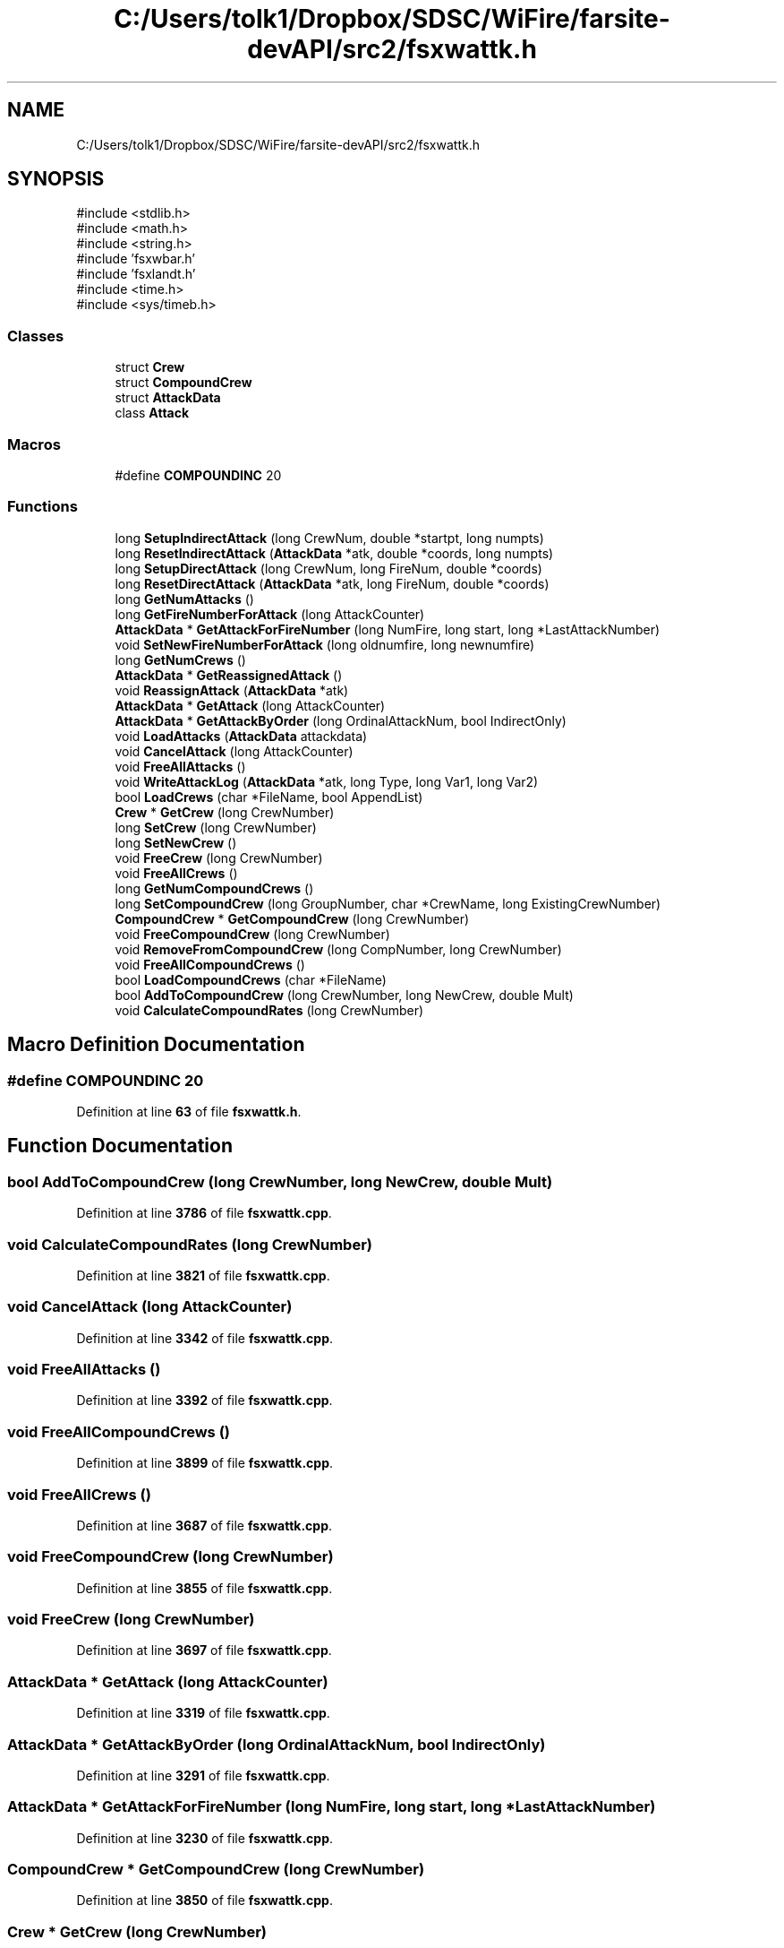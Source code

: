 .TH "C:/Users/tolk1/Dropbox/SDSC/WiFire/farsite-devAPI/src2/fsxwattk.h" 3 "farsite4P" \" -*- nroff -*-
.ad l
.nh
.SH NAME
C:/Users/tolk1/Dropbox/SDSC/WiFire/farsite-devAPI/src2/fsxwattk.h
.SH SYNOPSIS
.br
.PP
\fR#include <stdlib\&.h>\fP
.br
\fR#include <math\&.h>\fP
.br
\fR#include <string\&.h>\fP
.br
\fR#include 'fsxwbar\&.h'\fP
.br
\fR#include 'fsxlandt\&.h'\fP
.br
\fR#include <time\&.h>\fP
.br
\fR#include <sys/timeb\&.h>\fP
.br

.SS "Classes"

.in +1c
.ti -1c
.RI "struct \fBCrew\fP"
.br
.ti -1c
.RI "struct \fBCompoundCrew\fP"
.br
.ti -1c
.RI "struct \fBAttackData\fP"
.br
.ti -1c
.RI "class \fBAttack\fP"
.br
.in -1c
.SS "Macros"

.in +1c
.ti -1c
.RI "#define \fBCOMPOUNDINC\fP   20"
.br
.in -1c
.SS "Functions"

.in +1c
.ti -1c
.RI "long \fBSetupIndirectAttack\fP (long CrewNum, double *startpt, long numpts)"
.br
.ti -1c
.RI "long \fBResetIndirectAttack\fP (\fBAttackData\fP *atk, double *coords, long numpts)"
.br
.ti -1c
.RI "long \fBSetupDirectAttack\fP (long CrewNum, long FireNum, double *coords)"
.br
.ti -1c
.RI "long \fBResetDirectAttack\fP (\fBAttackData\fP *atk, long FireNum, double *coords)"
.br
.ti -1c
.RI "long \fBGetNumAttacks\fP ()"
.br
.ti -1c
.RI "long \fBGetFireNumberForAttack\fP (long AttackCounter)"
.br
.ti -1c
.RI "\fBAttackData\fP * \fBGetAttackForFireNumber\fP (long NumFire, long start, long *LastAttackNumber)"
.br
.ti -1c
.RI "void \fBSetNewFireNumberForAttack\fP (long oldnumfire, long newnumfire)"
.br
.ti -1c
.RI "long \fBGetNumCrews\fP ()"
.br
.ti -1c
.RI "\fBAttackData\fP * \fBGetReassignedAttack\fP ()"
.br
.ti -1c
.RI "void \fBReassignAttack\fP (\fBAttackData\fP *atk)"
.br
.ti -1c
.RI "\fBAttackData\fP * \fBGetAttack\fP (long AttackCounter)"
.br
.ti -1c
.RI "\fBAttackData\fP * \fBGetAttackByOrder\fP (long OrdinalAttackNum, bool IndirectOnly)"
.br
.ti -1c
.RI "void \fBLoadAttacks\fP (\fBAttackData\fP attackdata)"
.br
.ti -1c
.RI "void \fBCancelAttack\fP (long AttackCounter)"
.br
.ti -1c
.RI "void \fBFreeAllAttacks\fP ()"
.br
.ti -1c
.RI "void \fBWriteAttackLog\fP (\fBAttackData\fP *atk, long Type, long Var1, long Var2)"
.br
.ti -1c
.RI "bool \fBLoadCrews\fP (char *FileName, bool AppendList)"
.br
.ti -1c
.RI "\fBCrew\fP * \fBGetCrew\fP (long CrewNumber)"
.br
.ti -1c
.RI "long \fBSetCrew\fP (long CrewNumber)"
.br
.ti -1c
.RI "long \fBSetNewCrew\fP ()"
.br
.ti -1c
.RI "void \fBFreeCrew\fP (long CrewNumber)"
.br
.ti -1c
.RI "void \fBFreeAllCrews\fP ()"
.br
.ti -1c
.RI "long \fBGetNumCompoundCrews\fP ()"
.br
.ti -1c
.RI "long \fBSetCompoundCrew\fP (long GroupNumber, char *CrewName, long ExistingCrewNumber)"
.br
.ti -1c
.RI "\fBCompoundCrew\fP * \fBGetCompoundCrew\fP (long CrewNumber)"
.br
.ti -1c
.RI "void \fBFreeCompoundCrew\fP (long CrewNumber)"
.br
.ti -1c
.RI "void \fBRemoveFromCompoundCrew\fP (long CompNumber, long CrewNumber)"
.br
.ti -1c
.RI "void \fBFreeAllCompoundCrews\fP ()"
.br
.ti -1c
.RI "bool \fBLoadCompoundCrews\fP (char *FileName)"
.br
.ti -1c
.RI "bool \fBAddToCompoundCrew\fP (long CrewNumber, long NewCrew, double Mult)"
.br
.ti -1c
.RI "void \fBCalculateCompoundRates\fP (long CrewNumber)"
.br
.in -1c
.SH "Macro Definition Documentation"
.PP 
.SS "#define COMPOUNDINC   20"

.PP
Definition at line \fB63\fP of file \fBfsxwattk\&.h\fP\&.
.SH "Function Documentation"
.PP 
.SS "bool AddToCompoundCrew (long CrewNumber, long NewCrew, double Mult)"

.PP
Definition at line \fB3786\fP of file \fBfsxwattk\&.cpp\fP\&.
.SS "void CalculateCompoundRates (long CrewNumber)"

.PP
Definition at line \fB3821\fP of file \fBfsxwattk\&.cpp\fP\&.
.SS "void CancelAttack (long AttackCounter)"

.PP
Definition at line \fB3342\fP of file \fBfsxwattk\&.cpp\fP\&.
.SS "void FreeAllAttacks ()"

.PP
Definition at line \fB3392\fP of file \fBfsxwattk\&.cpp\fP\&.
.SS "void FreeAllCompoundCrews ()"

.PP
Definition at line \fB3899\fP of file \fBfsxwattk\&.cpp\fP\&.
.SS "void FreeAllCrews ()"

.PP
Definition at line \fB3687\fP of file \fBfsxwattk\&.cpp\fP\&.
.SS "void FreeCompoundCrew (long CrewNumber)"

.PP
Definition at line \fB3855\fP of file \fBfsxwattk\&.cpp\fP\&.
.SS "void FreeCrew (long CrewNumber)"

.PP
Definition at line \fB3697\fP of file \fBfsxwattk\&.cpp\fP\&.
.SS "\fBAttackData\fP * GetAttack (long AttackCounter)"

.PP
Definition at line \fB3319\fP of file \fBfsxwattk\&.cpp\fP\&.
.SS "\fBAttackData\fP * GetAttackByOrder (long OrdinalAttackNum, bool IndirectOnly)"

.PP
Definition at line \fB3291\fP of file \fBfsxwattk\&.cpp\fP\&.
.SS "\fBAttackData\fP * GetAttackForFireNumber (long NumFire, long start, long * LastAttackNumber)"

.PP
Definition at line \fB3230\fP of file \fBfsxwattk\&.cpp\fP\&.
.SS "\fBCompoundCrew\fP * GetCompoundCrew (long CrewNumber)"

.PP
Definition at line \fB3850\fP of file \fBfsxwattk\&.cpp\fP\&.
.SS "\fBCrew\fP * GetCrew (long CrewNumber)"

.PP
Definition at line \fB3659\fP of file \fBfsxwattk\&.cpp\fP\&.
.SS "long GetFireNumberForAttack (long AttackCounter)"

.PP
Definition at line \fB3213\fP of file \fBfsxwattk\&.cpp\fP\&.
.SS "long GetNumAttacks ()"

.PP
Definition at line \fB3207\fP of file \fBfsxwattk\&.cpp\fP\&.
.SS "long GetNumCompoundCrews ()"

.PP
Definition at line \fB3719\fP of file \fBfsxwattk\&.cpp\fP\&.
.SS "long GetNumCrews ()"

.PP
Definition at line \fB3282\fP of file \fBfsxwattk\&.cpp\fP\&.
.SS "\fBAttackData\fP * GetReassignedAttack ()"

.PP
Definition at line \fB3381\fP of file \fBfsxwattk\&.cpp\fP\&.
.SS "void LoadAttacks (\fBAttackData\fP attackdata)"

.PP
Definition at line \fB2890\fP of file \fBfsxwattk\&.cpp\fP\&.
.SS "bool LoadCompoundCrews (char * FileName)"

.PP
Definition at line \fB3916\fP of file \fBfsxwattk\&.cpp\fP\&.
.SS "bool LoadCrews (char * FileName, bool AppendList)"

.PP
Definition at line \fB3488\fP of file \fBfsxwattk\&.cpp\fP\&.
.SS "void ReassignAttack (\fBAttackData\fP * atk)"

.PP
Definition at line \fB3386\fP of file \fBfsxwattk\&.cpp\fP\&.
.SS "void RemoveFromCompoundCrew (long CompNumber, long CrewNumber)"

.PP
Definition at line \fB3956\fP of file \fBfsxwattk\&.cpp\fP\&.
.SS "long ResetDirectAttack (\fBAttackData\fP * atk, long FireNum, double * coords)"

.PP
Definition at line \fB3066\fP of file \fBfsxwattk\&.cpp\fP\&.
.SS "long ResetIndirectAttack (\fBAttackData\fP * atk, double * coords, long numpts)"

.PP
Definition at line \fB2968\fP of file \fBfsxwattk\&.cpp\fP\&.
.SS "long SetCompoundCrew (long GroupNumber, char * CrewName, long ExistingCrewNumber)"

.PP
Definition at line \fB3749\fP of file \fBfsxwattk\&.cpp\fP\&.
.SS "long SetCrew (long CrewNumber)"

.PP
Definition at line \fB3677\fP of file \fBfsxwattk\&.cpp\fP\&.
.SS "long SetNewCrew ()"

.PP
Definition at line \fB3668\fP of file \fBfsxwattk\&.cpp\fP\&.
.SS "void SetNewFireNumberForAttack (long oldnumfire, long newnumfire)"

.PP
Definition at line \fB3253\fP of file \fBfsxwattk\&.cpp\fP\&.
.SS "long SetupDirectAttack (long CrewNum, long FireNum, double * coords)"

.PP
Definition at line \fB3003\fP of file \fBfsxwattk\&.cpp\fP\&.
.SS "long SetupIndirectAttack (long CrewNum, double * startpt, long numpts)"

.PP
Definition at line \fB2909\fP of file \fBfsxwattk\&.cpp\fP\&.
.SS "void WriteAttackLog (\fBAttackData\fP * atk, long Type, long Var1, long Var2)"

.PP
Definition at line \fB3421\fP of file \fBfsxwattk\&.cpp\fP\&.
.SH "Author"
.PP 
Generated automatically by Doxygen for farsite4P from the source code\&.

